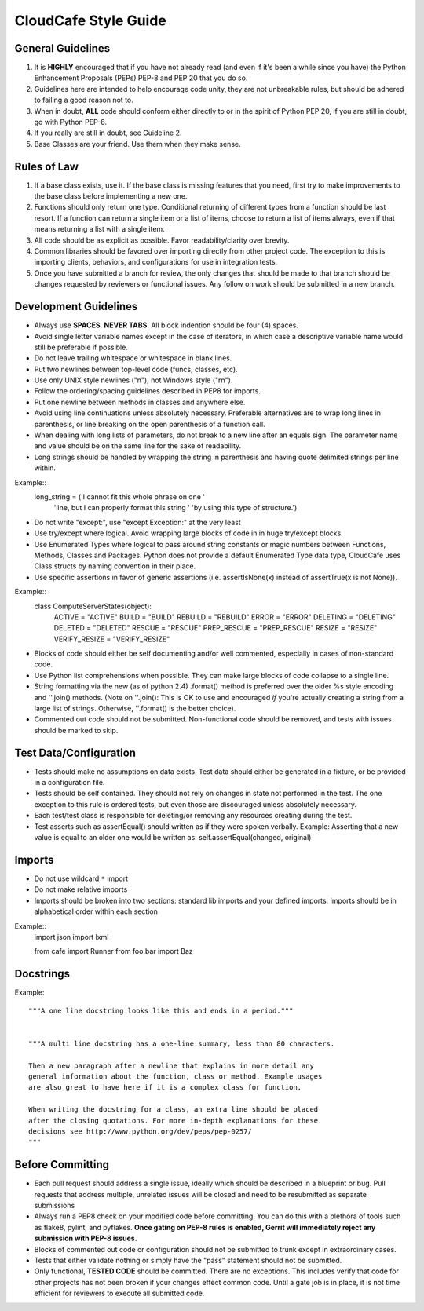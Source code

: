 CloudCafe Style Guide
=====================


General Guidelines
------------------
1. It is **HIGHLY** encouraged that if you have not already read (and even if
   it's been a while since you have) the Python Enhancement Proposals (PEPs)
   PEP-8 and PEP 20 that you do so.
2. Guidelines here are intended to help encourage code unity, they are not
   unbreakable rules, but should be adhered to failing a good reason not to.
3. When in doubt, **ALL** code should conform either directly to or in the
   spirit of Python PEP 20, if you are still in doubt, go with Python PEP-8.
4. If you really are still in doubt, see Guideline 2.
5. Base Classes are your friend. Use them when they make sense.


Rules of Law
------------
1. If a base class exists, use it. If the base class is missing features
   that you need, first try to make improvements to the base class before
   implementing a new one.
2. Functions should only return one type. Conditional returning of different
   types from a function should be last resort. If a function can return a
   single item or a list of items, choose to return a list of items always,
   even if that means returning a list with a single item.
3. All code should be as explicit as possible. Favor readability/clarity over
   brevity.
4. Common libraries should be favored over importing directly from other
   project code. The exception to this is importing clients, behaviors,
   and configurations for use in integration tests.
5. Once you have submitted a branch for review, the only changes that
   should be made to that branch should be changes requested by
   reviewers or functional issues.  Any follow on work should be submitted
   in a new branch.


Development Guidelines
----------------------
- Always use **SPACES**. **NEVER TABS**. All block indention should be
  four (4) spaces.
- Avoid single letter variable names except in the case of iterators,
  in which case a descriptive variable name would still be preferable
  if possible.
- Do not leave trailing whitespace or whitespace in blank lines.
- Put two newlines between top-level code (funcs, classes, etc).
- Use only UNIX style newlines ("\n"), not Windows style ("\r\n").
- Follow the ordering/spacing guidelines described in PEP8 for imports.
- Put one newline between methods in classes and anywhere else.
- Avoid using line continuations unless absolutely necessary. Preferable
  alternatives are to wrap long lines in parenthesis, or line breaking
  on the open parenthesis of a function call.
- When dealing with long lists of parameters, do not break to a new
  line after an equals sign. The parameter name and value should be
  on the same line for the sake of readability.
- Long strings should be handled by wrapping the string in parenthesis
  and having quote delimited strings per line within.
Example::
    long_string = ('I cannot fit this whole phrase on one '
                   'line, but I can properly format this string '
                   'by using this type of structure.')
- Do not write "except:", use "except Exception:" at the very least
- Use try/except where logical. Avoid wrapping large blocks of code in
  in huge try/except blocks.
- Use Enumerated Types where logical to pass around string constants
  or magic numbers between Functions, Methods, Classes and Packages.
  Python does not provide a default Enumerated Type data type, CloudCafe uses
  Class structs by naming convention in their place.
- Use specific assertions in favor of generic assertions (i.e. assertIsNone(x)
  instead of assertTrue(x is not None)).

Example::
  class ComputeServerStates(object):
      ACTIVE = "ACTIVE"
      BUILD = "BUILD"
      REBUILD = "REBUILD"
      ERROR = "ERROR"
      DELETING = "DELETING"
      DELETED = "DELETED"
      RESCUE = "RESCUE"
      PREP_RESCUE = "PREP_RESCUE"
      RESIZE = "RESIZE"
      VERIFY_RESIZE = "VERIFY_RESIZE"

- Blocks of code should either be self documenting and/or well commented,
  especially in cases of non-standard code.
- Use Python list comprehensions when possible. They can make large blocks
  of code collapse to a single line.
- String formatting via the new (as of python 2.4) .format() method is
  preferred over the older %s style encoding and ''.join() methods.
  (Note on ''.join():  This is OK to use and encouraged *if* you're actually
  creating a string from a large list of strings. Otherwise, ''.format()
  is the better choice).
- Commented out code should not be submitted. Non-functional code should be
  removed, and tests with issues should be marked to skip.



Test Data/Configuration
-----------------------
- Tests should make no assumptions on data exists. Test data should either
  be generated in a fixture, or be provided in a configuration file.
- Tests should be self contained. They should not rely on changes in state
  not performed in the test. The one exception to this rule is ordered tests,
  but even those are discouraged unless absolutely necessary.
- Each test/test class is responsible for deleting/or removing any resources
  creating during the test.
- Test asserts such as assertEqual() should written as if they were spoken
  verbally. Example: Asserting that a new value is equal to an
  older one would be written as: self.assertEqual(changed, original)


Imports
-------
- Do not use wildcard ``*`` import
- Do not make relative imports
- Imports should be broken into two sections: standard lib imports and your
  defined imports. Imports should be in alphabetical order within each section

Example::
    import json
    import lxml

    from cafe import Runner
    from foo.bar import Baz


Docstrings
----------
Example::

  """A one line docstring looks like this and ends in a period."""


  """A multi line docstring has a one-line summary, less than 80 characters.

  Then a new paragraph after a newline that explains in more detail any
  general information about the function, class or method. Example usages
  are also great to have here if it is a complex class for function.

  When writing the docstring for a class, an extra line should be placed
  after the closing quotations. For more in-depth explanations for these
  decisions see http://www.python.org/dev/peps/pep-0257/
  """


Before Committing
-----------------
- Each pull request should address a single issue, ideally which should
  be described in a blueprint or bug. Pull requests that address multiple,
  unrelated issues will be closed and need to be resubmitted as separate
  submissions
- Always run a PEP8 check on your modified code before committing.
  You can do this with a plethora of tools such as flake8, pylint,
  and pyflakes.  **Once gating on PEP-8 rules is enabled, Gerrit will
  immediately reject any submission with PEP-8 issues.**
- Blocks of commented out code or configuration should not be submitted to trunk except
  in extraordinary cases.
- Tests that either validate nothing or simply have the "pass" statement
  should not be submitted.
- Only functional, **TESTED CODE** should be committed. There are no
  exceptions. This includes verify that code for other projects has not been
  broken if your changes effect common code. Until a gate job is in place,
  it is not time efficient for reviewers to execute all submitted code.
